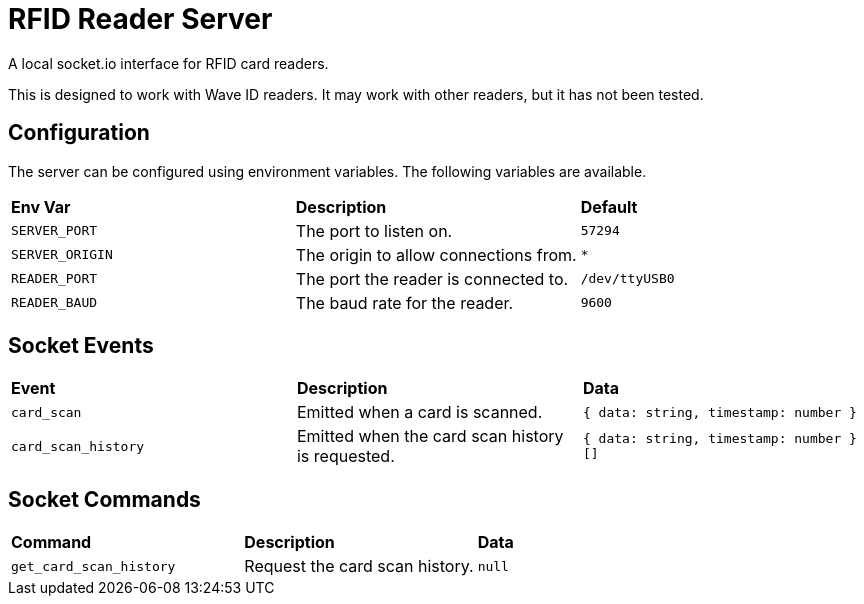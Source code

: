 # RFID Reader Server

A local socket.io interface for RFID card readers.

This is designed to work with Wave ID readers. It may work with other readers, but it has not been tested.

## Configuration

The server can be configured using environment variables. The following variables are available.

[cols="1,1,1"]
|===
|**Env Var**
|**Description**
|**Default**

|`SERVER_PORT`
|The port to listen on.
|`57294`

|`SERVER_ORIGIN`
|The origin to allow connections from.
|`*`

|`READER_PORT`
|The port the reader is connected to.
|`/dev/ttyUSB0`

|`READER_BAUD`
|The baud rate for the reader.
|`9600`
|===

## Socket Events

[cols="1,1,1"]
|===
|**Event**
|**Description**
|**Data**

|`card_scan`
|Emitted when a card is scanned.
|`{ data: string, timestamp: number }`

|`card_scan_history`
|Emitted when the card scan history is requested.
|`{ data: string, timestamp: number }[]`
|=== 

## Socket Commands

[cols="1,1,1"]
|===
|**Command**
|**Description**
|**Data**

|`get_card_scan_history`
|Request the card scan history.
|`null`
|===